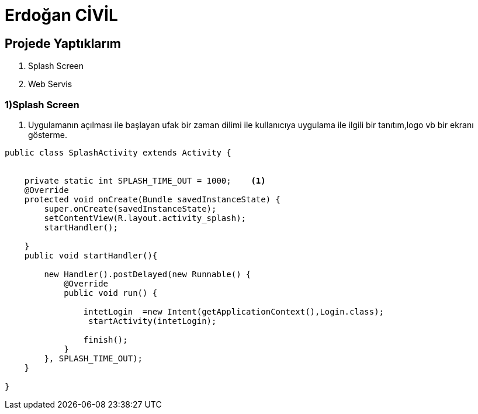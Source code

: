 = Erdoğan CİVİL

== Projede Yaptıklarım


. Splash Screen
. Web Servis 


=== 1)Splash Screen

1. Uygulamanın açılması ile başlayan ufak bir zaman dilimi ile kullanıcıya
uygulama ile ilgili bir tanıtım,logo vb bir ekranı gösterme.

[source , java  ]
-----
public class SplashActivity extends Activity {


    private static int SPLASH_TIME_OUT = 1000;    <1>
    @Override
    protected void onCreate(Bundle savedInstanceState) {
        super.onCreate(savedInstanceState);
        setContentView(R.layout.activity_splash);
        startHandler();

    }
    public void startHandler(){

        new Handler().postDelayed(new Runnable() {
            @Override
            public void run() {

                intetLogin  =new Intent(getApplicationContext(),Login.class);
                 startActivity(intetLogin);

                finish();
            }
        }, SPLASH_TIME_OUT);
    }

}
-----
